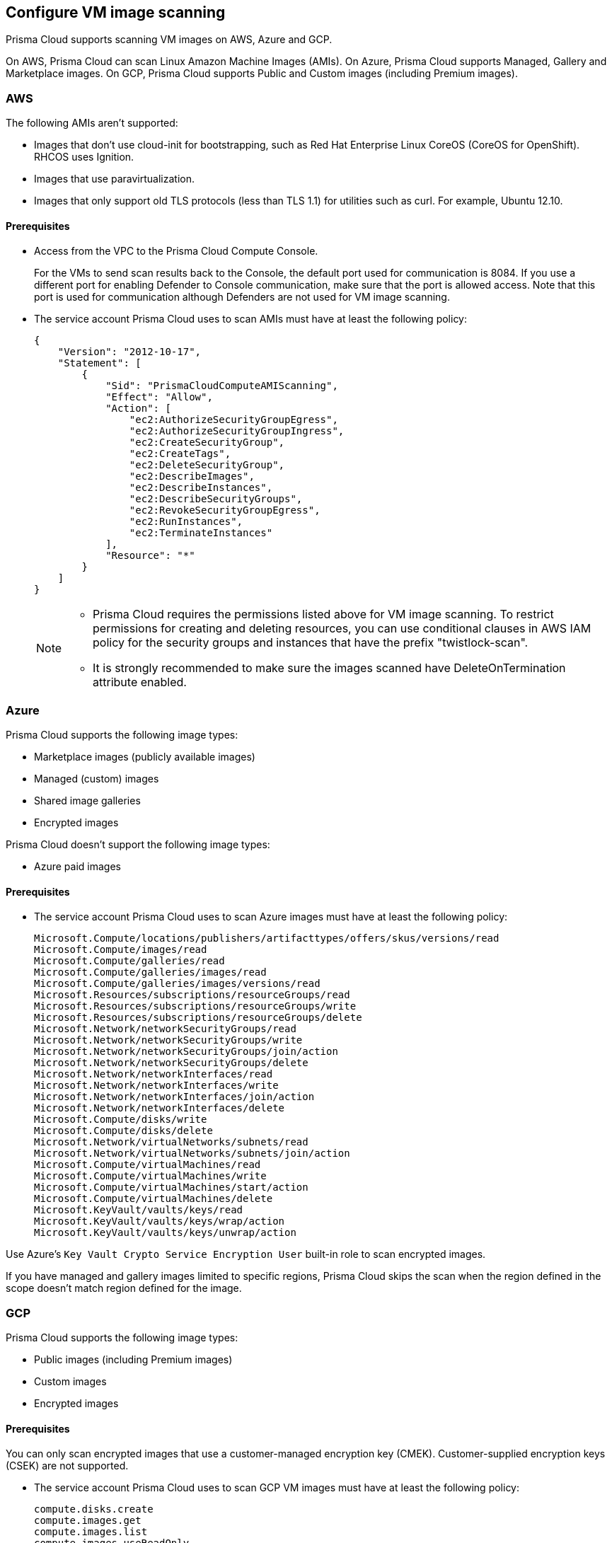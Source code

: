 == Configure VM image scanning

Prisma Cloud supports scanning VM images on AWS, Azure and GCP. 

On AWS, Prisma Cloud can scan Linux Amazon Machine Images (AMIs).
On Azure, Prisma Cloud supports Managed, Gallery and Marketplace images. 
On GCP, Prisma Cloud supports Public and Custom images (including Premium images).

=== AWS

The following AMIs aren't supported:

* Images that don't use cloud-init for bootstrapping, such as Red Hat Enterprise Linux CoreOS (CoreOS for OpenShift).
RHCOS uses Ignition.
* Images that use paravirtualization.
* Images that only support old TLS protocols (less than TLS 1.1) for utilities such as curl.
For example, Ubuntu 12.10.

==== Prerequisites

* Access from the VPC to the Prisma Cloud Compute Console. 
+
For the VMs to send scan results back to the Console, the default port used for communication is 8084. 
If you use a different port for enabling Defender to Console communication, make sure that the port is allowed access. Note that this port is used for communication although Defenders are not used for VM image scanning.

* The service account Prisma Cloud uses to scan AMIs must have at least the following policy:
+
[source,json]
----
{
    "Version": "2012-10-17",
    "Statement": [
        {
            "Sid": "PrismaCloudComputeAMIScanning",
            "Effect": "Allow",
            "Action": [
                "ec2:AuthorizeSecurityGroupEgress",
                "ec2:AuthorizeSecurityGroupIngress",
                "ec2:CreateSecurityGroup",
                "ec2:CreateTags",
                "ec2:DeleteSecurityGroup",
                "ec2:DescribeImages",
                "ec2:DescribeInstances",
                "ec2:DescribeSecurityGroups",
                "ec2:RevokeSecurityGroupEgress",
                "ec2:RunInstances",
                "ec2:TerminateInstances"
            ],
            "Resource": "*"
        }
    ]
}
----
+
[NOTE]
====
* Prisma Cloud requires the permissions listed above for VM image scanning.
To restrict permissions for creating and deleting resources, you can use conditional clauses in AWS IAM policy for the security groups and instances that have the prefix "twistlock-scan".

* It is strongly recommended to make sure the images scanned have DeleteOnTermination attribute enabled. 
====


=== Azure

Prisma Cloud supports the following image types:

* Marketplace images (publicly available images)
* Managed (custom) images
* Shared image galleries
* Encrypted images

Prisma Cloud doesn't support the following image types:

* Azure paid images

==== Prerequisites

* The service account Prisma Cloud uses to scan Azure images must have at least the following policy:
+
[source]
----
Microsoft.Compute/locations/publishers/artifacttypes/offers/skus/versions/read
Microsoft.Compute/images/read
Microsoft.Compute/galleries/read
Microsoft.Compute/galleries/images/read
Microsoft.Compute/galleries/images/versions/read
Microsoft.Resources/subscriptions/resourceGroups/read
Microsoft.Resources/subscriptions/resourceGroups/write
Microsoft.Resources/subscriptions/resourceGroups/delete
Microsoft.Network/networkSecurityGroups/read
Microsoft.Network/networkSecurityGroups/write
Microsoft.Network/networkSecurityGroups/join/action
Microsoft.Network/networkSecurityGroups/delete
Microsoft.Network/networkInterfaces/read
Microsoft.Network/networkInterfaces/write
Microsoft.Network/networkInterfaces/join/action
Microsoft.Network/networkInterfaces/delete
Microsoft.Compute/disks/write
Microsoft.Compute/disks/delete
Microsoft.Network/virtualNetworks/subnets/read
Microsoft.Network/virtualNetworks/subnets/join/action
Microsoft.Compute/virtualMachines/read
Microsoft.Compute/virtualMachines/write
Microsoft.Compute/virtualMachines/start/action
Microsoft.Compute/virtualMachines/delete
Microsoft.KeyVault/vaults/keys/read
Microsoft.KeyVault/vaults/keys/wrap/action
Microsoft.KeyVault/vaults/keys/unwrap/action
----

Use Azure's `Key Vault Crypto Service Encryption User` built-in role to scan encrypted images.

If you have managed and gallery images limited to specific regions, Prisma Cloud skips the scan when the region defined in the scope doesn't match region defined for the image.

=== GCP

Prisma Cloud supports the following image types:

* Public images (including Premium images)
* Custom images
* Encrypted images

ifdef::prisma_cloud[]
// #20384: To be addressed in Galileo.
NOTE: You can scope access to Prisma Cloud by cloud account ID.
Prisma Cloud automatically puts cloud account resources (e.g., containers, clusters, serverless functions, etc.) into collections so that when users log in, they can see data for just the resources in the cloud account.
Currently, VM scan results aren't added to per-cloud account collections.
Only Prisma Cloud roles with read-write access (System Admins) can view VM image scan reports.
Prisma Cloud roles with read-only access can't view VM image scan reports.
This issue will be resolved in an upcoming release.
endif::prisma_cloud[]

==== Prerequisites

You can only scan encrypted images that use a customer-managed encryption key (CMEK). Customer-supplied encryption keys (CSEK) are not supported.

* The service account Prisma Cloud uses to scan GCP VM images must have at least the following policy:
+
[source]
----
compute.disks.create
compute.images.get
compute.images.list
compute.images.useReadOnly
compute.instances.create
compute.instances.delete
compute.instances.get
compute.instances.list
compute.instances.setMetadata
compute.instances.setTags
compute.networks.updatePolicy
compute.networks.use
compute.networks.useExternalIp
compute.subnetworks.use
compute.subnetworks.useExternalIp
----

* Verify that the Compute Engine Service Agent service account in the target image project has the `Cloud KMS CryptoKey Decrypter` role or equivalent. 
* If you use a shared VPC, verify that the service account in the target image project has the `compute.subnetworks.use` permission in the project containing the subnetwork. For a shared VPC, the project containing the shared VPC is the host project. 
+
This https://cloud.google.com/iam/docs/service-agents[built-in service account] ends with `compute-system.iam.gserviceaccount.com`.
The service agent has these permissions by default since it used these permissions to encrypt the images.

=== Deployment

VM image scanning is handled by the Console and it does not require Defenders. The Prisma Cloud Console scans a VM image by creating a VM instance which is running the VM image to be scanned.

The VM instances created for scanning VM Images come with default tags as:
Key - Name,
Value - prismacloud-scan-*

When you configure Prisma Cloud to scan VM images, you can define the number of scanners to use. Defining more than one scanner means that the Console will create a number of VM instances to scan multiple VM images simultaneously.
For scanning large numbers of VM images, increase the number of scanners to improve throughput and reduce scan time.

If you remove a VM image, or it becomes unavailable, Prisma Cloud maintains the scan results for 30 days.
After 30 days, the scan results are purged.


[.task, #_vm_images_scan_settings]
=== VM images scan settings

[.procedure]
. Open Console.

. Go to *Defend > Vulnerabilities/Compliance > Hosts > VM Images*.

. Click *Add Scope*.
+
Each scope has the following parameters:
+
[cols="15%,85%a", options="header"]
|===
|Field
|Description

|Provider
|Specify the cloud provider.
The current supported providers are AWS, Azure, and GCP.

|Credential
|Specify the credential required to access the VM images.
If the credential has already been created in the Prisma Cloud credential store, select it.
If not, click *Add New*.

NOTE: For Azure: if you create a credential in the credentials store (*Manage > Authentication > Credentials store*), your service principal authenticates with a password.
To authenticate with a certificate, xref:../authentication/cloud_accounts.adoc[create a cloud account].

|Project ID (only GCP)
|If unspecified, the project ID where the service account was created is used.

|Image type (only Azure)
|Specify the relevant image type.
Prisma Cloud supports three image types: Managed, Gallery and Marketplace.

|Images
|Specify the the VM images to scan.

NOTE: When the image field contains a string and a wildcard (e.g. Amazo*), only private AMIs are scanned.
When using explicit image names, AWS Marketplace and community AMIs are scanned as well.

NOTE: As of the Joule release, only one wildcard can be used at this time. 

NOTE: Only the AMI names are permitted in the image field.
AMI IDs are not supported.

Use the label field in the referenced collection to restrain the scan by AWS tag.
Use the key-value pattern 'key:value'.

All supported resource fields support xref:../configure/rule_ordering_pattern_matching.adoc[pattern matching].

|Excluded VM images
|Specify VM images to exclude from the scan. 
This field supports xref:../configure/rule_ordering_pattern_matching.adoc[pattern matching].

|Region
|Specify the region to scan.

|Console address
|Specify the Console URL for the scanner VM instance to use.

|API communication port
|If your Console listens on a port other than the default port, specify the port number.

ifdef::compute_edition[]
By default, Console listens on port 8083.
endif::compute_edition[]

ifdef::prisma_cloud[]
Be default, Console listens on port 443.
endif::prisma_cloud[]

|Zone (only GCP)
|Specify the Zone where scan instances will be deployed.

|Number of scanners
|Number of VM images to concurrently scan.
Increase the number of scanners to increase throughput and reduce scan time.

|Cap
|Specify the maximum number of VM images to scan, sorted according to the 'Creation Date'. The most recently created VM images are scanned first, followed by the image next most recently created image, and so on. 

In the case of Azure Marketplace and Managed images, the images are scanned according to their resource ID, in descending lexicographic order (i.e., ID3, then ID2, then ID1).

To scan all VM images, set CAP to 0.

|VPC Name (only GCP)
|If you want a custom VPC for the scanner VM instance, specify the VPC name.

|VPC ID (only AWS)
|If you want a custom VPC for the scanner VM instance, specify the VPC id to use (e.g., vpc-xxxxx).

|Subnet Name (only GCP)
|If you want a custom subnet for the scanner VM instance, specify the subnet name.

|Subnet ID (only AWS)
|If you want a custom subnet for the scanner VM instance, specify the subnet id to use (e.g., subnet-xxxxx).

|Subnet Resource ID (only Azure)
|Specify the Resource ID of the subnet where scan instances should be deployed. 

|Instance Type
|The default size is m4.large, if you want a custom instance size for the scanner VM instance, specify the desired instance type. Recommend not to choose nano types, as they can increase the scan time.

|===
+
NOTE: VPC and subnet scope mapping are 1:1.
You can only scope one VPC and subnet per unique rule created.


[.task, #_vm_images_rules]
=== VM images rules

To define which VM images to scan, create a new VM images scan rule.

[.procedure]
. Open Console.

. Go to *Defend > Vulnerabilities/Compliance > Hosts > VM Images*.

. Click *Add Rule*.

. Fill out your policy.

. Click *Save*.


=== Additional scan settings

Additional scan settings can be found under *Manage > System > Scan*, where you can set the xref:../configure/configure_scan_intervals.adoc[VM images scan interval].

=== General Notes

* VM image scanning results older than 30 days are automatically deleted.
* On upgrade, VM image scanning results are deleted.
* When a scan is cancelled, it might take a few minutes for the scan to stop completely.
